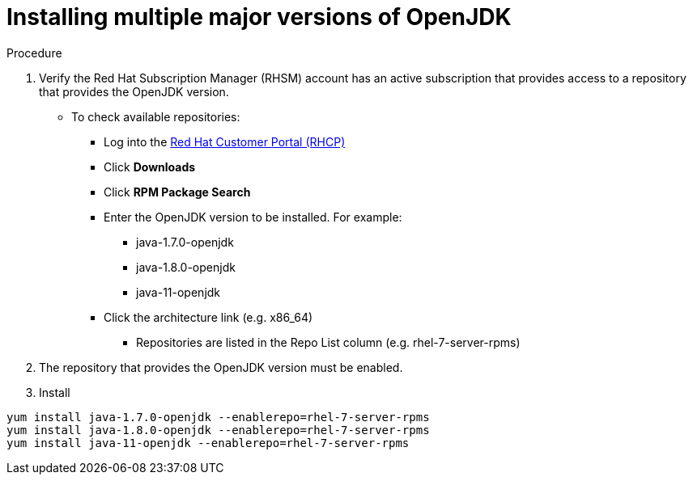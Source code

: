 [id="installing-multiple-major-versions-openjdk']
= Installing multiple major versions of OpenJDK

.Procedure

. Verify the Red Hat Subscription Manager (RHSM) account has an active subscription that provides access to a repository that provides the OpenJDK version.
** To check available repositories:
*** Log into the link:https://access.redhat.com[Red Hat Customer Portal (RHCP)]
*** Click *Downloads*
*** Click *RPM Package Search*
*** Enter the OpenJDK version to be installed. For example:
**** java-1.7.0-openjdk
**** java-1.8.0-openjdk
**** java-11-openjdk
*** Click the architecture link (e.g. x86_64)
**** Repositories are listed in the Repo List column (e.g. rhel-7-server-rpms)

. The repository that provides the OpenJDK version must be enabled.

. Install
----
yum install java-1.7.0-openjdk --enablerepo=rhel-7-server-rpms
yum install java-1.8.0-openjdk --enablerepo=rhel-7-server-rpms
yum install java-11-openjdk --enablerepo=rhel-7-server-rpms
----
